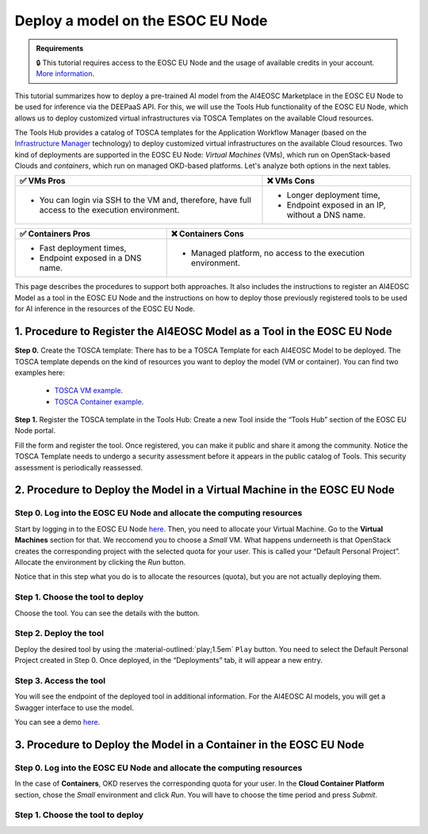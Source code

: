 Deploy a model on the ESOC EU Node
==================================

.. admonition:: Requirements
   :class: info

   🔒 This tutorial requires access to the EOSC EU Node and the usage of available credits in your account. `More information <https://open-science-cloud.ec.europa.eu/>`__.

This tutorial summarizes how to deploy a pre-trained AI model from the AI4EOSC Marketplace in the EOSC EU Node to be used for inference via the DEEPaaS API. For this, we will use the Tools Hub functionality of the EOSC EU Node, which allows us to deploy customized virtual infrastructures via TOSCA Templates on the available Cloud resources.

The Tools Hub provides a catalog of TOSCA templates for the Application Workflow Manager (based on the `Infrastructure Manager <https://im.egi.eu/>`__ technology) to deploy customized virtual infrastructures on the available Cloud resources. Two kind of deployments are supported in the EOSC EU Node: *Virtual Machines* (VMs), which run on OpenStack-based Clouds and *containers*, which run on managed OKD-based platforms. Let's analyze both options in the next tables.

.. list-table::
    :header-rows: 1

    * - ✅ VMs Pros
      - ❌ VMs Cons
    * - - You can login via SSH to the VM and, therefore, have full access to the execution environment.
      - - Longer deployment time,
        - Endpoint exposed in an IP, without a DNS name.


.. list-table::
    :header-rows: 1

    * - ✅ Containers Pros
      - ❌ Containers Cons
    * - - Fast deployment times,
        - Endpoint exposed in a DNS name.
      - - Managed platform, no access to the execution environment.

This page describes the procedures to support both approaches. It also includes the instructions to register an AI4EOSC Model as a tool in the EOSC EU Node and the instructions on how to deploy those previously registered tools to be used for AI inference in the resources of the EOSC EU Node. 

1. Procedure to Register the AI4EOSC Model as a Tool in the EOSC EU Node
------------------------------------------------------------------------
**Step 0.** Create the TOSCA template:
There has to be a TOSCA Template for each AI4EOSC Model to be deployed. The TOSCA template depends on the kind of resources you want to deploy the model (VM or container). You can find two examples here:
 * `TOSCA VM example <https://github.com/grycap/tosca/blob/eosc_lot1/templates/ai4eoscvm.yaml>`__. 
 * `TOSCA Container example <https://github.com/grycap/tosca/blob/eosc_lot1/templates/ai4eosc_app.yaml>`__.  

**Step 1.** Register the TOSCA template in the Tools Hub:
Create a new Tool inside the “Tools Hub” section of the EOSC EU Node portal.

.. image:: /_static/images/eoscnode/register-tool.png

Fill the form and register the tool. Once registered, you can make it public and share it among the community. Notice the TOSCA Template needs to undergo a security assessment before it appears in the public catalog of Tools. This security assessment is periodically reassessed.


2. Procedure to Deploy the Model in a Virtual Machine in the EOSC EU Node
-------------------------------------------------------------------------

Step 0. Log into the EOSC EU Node and allocate the computing resources
^^^^^^^^^^^^^^^^^^^^^^^^^^^^^^^^^^^^^^^^^^^^^^^^^^^^^^^^^^^^^^^^^^^^^^

Start by logging in to the EOSC EU Node `here <https://open-science-cloud.ec.europa.eu/>`__.
Then, you need to allocate your Virtual Machine. Go to the **Virtual Machines** section for that. We reccomend you to choose a *Small* VM.
What happens underneeth is that OpenStack creates the corresponding project with the selected quota for your user. This is called your “Default Personal Project”.
Allocate the environment by clicking the *Run* button.

Notice that in this step what you do is to allocate the resources (quota), but you are not actually deploying them. 

Step 1. Choose the tool to deploy
^^^^^^^^^^^^^^^^^^^^^^^^^^^^^^^^^

Choose the tool. You can see the details with the button.

Step 2. Deploy the tool
^^^^^^^^^^^^^^^^^^^^^^^

Deploy the desired tool by using the :material-outlined:`play;1.5em` ``Play`` button. 
You need to select the Default Personal Project created in Step 0.
Once deployed, in the “Deployments” tab, it will appear a new entry.


Step 3. Access the tool
^^^^^^^^^^^^^^^^^^^^^^^

You will see the endpoint of the deployed tool in additional information.
For the AI4EOSC AI models, you will get a Swagger interface to use the model.

You can see a demo `here <https://drive.google.com/file/d/1232s6kfq2jcDnTv_kMv7rC1Zx1Axb7GX/view?resourcekey>`__.


3. Procedure to Deploy the Model in a Container in the EOSC EU Node
-------------------------------------------------------------------

Step 0. Log into the EOSC EU Node and allocate the computing resources
^^^^^^^^^^^^^^^^^^^^^^^^^^^^^^^^^^^^^^^^^^^^^^^^^^^^^^^^^^^^^^^^^^^^^^

In the case of **Containers**, OKD reserves the corresponding quota for your user. In the **Cloud Container Platform** section, chose the *Small* environment and click *Run*. You will have to choose the time period and press *Submit*.

Step 1. Choose the tool to deploy
^^^^^^^^^^^^^^^^^^^^^^^^^^^^^^^^^
